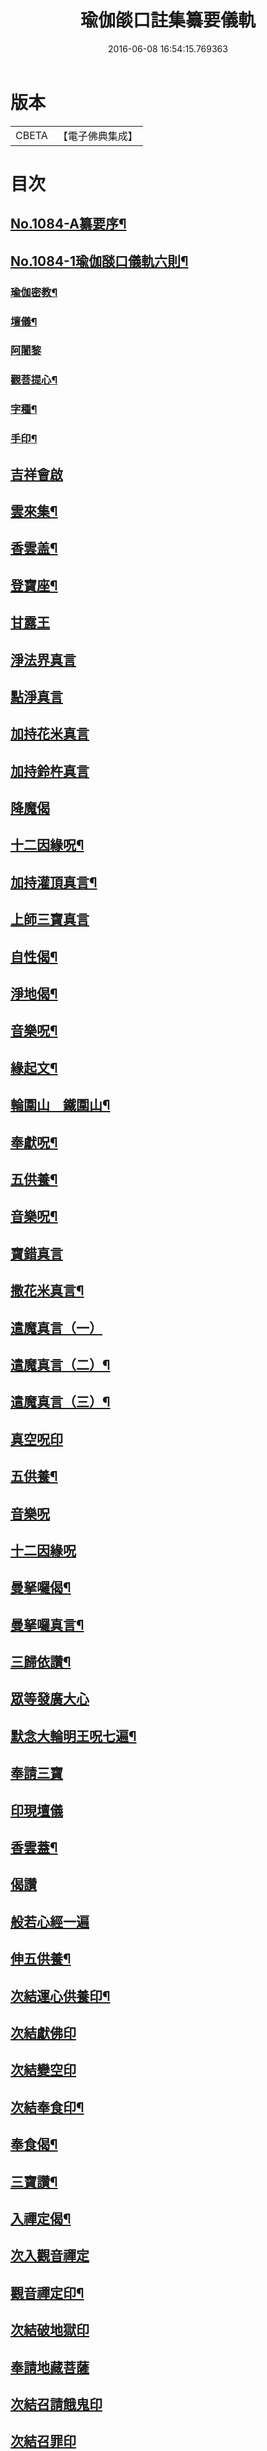 #+TITLE: 瑜伽燄口註集纂要儀軌 
#+DATE: 2016-06-08 16:54:15.769363

* 版本
 |     CBETA|【電子佛典集成】|

* 目次
** [[file:KR6j0757_001.txt::001-0324b1][No.1084-A纂要序¶]]
** [[file:KR6j0757_001.txt::001-0324b8][No.1084-1瑜伽𦦨口儀軌六則¶]]
*** [[file:KR6j0757_001.txt::001-0324b10][瑜伽密教¶]]
*** [[file:KR6j0757_001.txt::001-0324c10][壇儀¶]]
*** [[file:KR6j0757_001.txt::001-0325a18][阿闍黎]]
*** [[file:KR6j0757_001.txt::001-0325b8][觀菩提心¶]]
*** [[file:KR6j0757_001.txt::001-0325b24][字種¶]]
*** [[file:KR6j0757_001.txt::001-0325c12][手印¶]]
** [[file:KR6j0757_001.txt::001-0326a13][吉祥會啟]]
** [[file:KR6j0757_001.txt::001-0326b2][雲來集¶]]
** [[file:KR6j0757_001.txt::001-0326b9][香雲盖¶]]
** [[file:KR6j0757_001.txt::001-0326b13][登寶座¶]]
** [[file:KR6j0757_001.txt::001-0326c5][甘露王]]
** [[file:KR6j0757_001.txt::001-0326c8][淨法界真言]]
** [[file:KR6j0757_001.txt::001-0327a7][點淨真言]]
** [[file:KR6j0757_001.txt::001-0327a22][加持花米真言]]
** [[file:KR6j0757_001.txt::001-0327b1][加持鈴杵真言]]
** [[file:KR6j0757_001.txt::001-0327b22][降魔偈]]
** [[file:KR6j0757_001.txt::001-0327c11][十二因緣呪¶]]
** [[file:KR6j0757_001.txt::001-0327c19][加持灌頂真言¶]]
** [[file:KR6j0757_001.txt::001-0328a5][上師三寶真言]]
** [[file:KR6j0757_001.txt::001-0328b10][自性偈¶]]
** [[file:KR6j0757_001.txt::001-0328b24][淨地偈¶]]
** [[file:KR6j0757_001.txt::001-0328c7][音樂呪¶]]
** [[file:KR6j0757_001.txt::001-0328c15][緣起文¶]]
** [[file:KR6j0757_001.txt::001-0329b3][輪圍山　鐵圍山¶]]
** [[file:KR6j0757_001.txt::001-0330b16][奉獻呪¶]]
** [[file:KR6j0757_001.txt::001-0330b26][五供養¶]]
** [[file:KR6j0757_001.txt::001-0331a3][音樂呪¶]]
** [[file:KR6j0757_001.txt::001-0331a16][寶錯真言]]
** [[file:KR6j0757_001.txt::001-0331b4][撒花米真言¶]]
** [[file:KR6j0757_001.txt::001-0331b5][遣魔真言（一）]]
** [[file:KR6j0757_001.txt::001-0331b18][遣魔真言（二）¶]]
** [[file:KR6j0757_001.txt::001-0331b25][遣魔真言（三）¶]]
** [[file:KR6j0757_001.txt::001-0331c7][真空呪印]]
** [[file:KR6j0757_001.txt::001-0332a4][五供養¶]]
** [[file:KR6j0757_001.txt::001-0332a24][音樂呪]]
** [[file:KR6j0757_001.txt::001-0332b8][十二因緣呪]]
** [[file:KR6j0757_001.txt::001-0332b15][曼拏囉偈¶]]
** [[file:KR6j0757_001.txt::001-0332b18][曼拏囉真言¶]]
** [[file:KR6j0757_001.txt::001-0333a4][三歸依讚¶]]
** [[file:KR6j0757_001.txt::001-0333a20][眾等發廣大心]]
** [[file:KR6j0757_001.txt::001-0333b4][默念大輪明王呪七遍¶]]
** [[file:KR6j0757_001.txt::001-0334a3][奉請三寶]]
** [[file:KR6j0757_001.txt::001-0334a11][印現壇儀]]
** [[file:KR6j0757_001.txt::001-0334b17][香雲蓋¶]]
** [[file:KR6j0757_002.txt::002-0334c5][偈讚]]
** [[file:KR6j0757_002.txt::002-0334c7][般若心經一遍]]
** [[file:KR6j0757_002.txt::002-0335a3][伸五供養¶]]
** [[file:KR6j0757_002.txt::002-0335b6][次結運心供養印¶]]
** [[file:KR6j0757_002.txt::002-0335c4][次結獻佛印]]
** [[file:KR6j0757_002.txt::002-0335c19][次結變空印]]
** [[file:KR6j0757_002.txt::002-0336a15][次結奉食印¶]]
** [[file:KR6j0757_002.txt::002-0336a26][奉食偈¶]]
** [[file:KR6j0757_002.txt::002-0336b7][三寶讚¶]]
** [[file:KR6j0757_002.txt::002-0336b14][入禪定偈¶]]
** [[file:KR6j0757_002.txt::002-0336b16][次入觀音禪定]]
** [[file:KR6j0757_002.txt::002-0337a24][觀音禪定印¶]]
** [[file:KR6j0757_002.txt::002-0338a23][次結破地獄印]]
** [[file:KR6j0757_002.txt::002-0339a12][奉請地藏菩薩]]
** [[file:KR6j0757_002.txt::002-0340c11][次結召請餓鬼印]]
** [[file:KR6j0757_002.txt::002-0341a8][次結召罪印]]
** [[file:KR6j0757_002.txt::002-0341b4][次結摧罪印¶]]
** [[file:KR6j0757_002.txt::002-0341c3][次結破定業印]]
** [[file:KR6j0757_002.txt::002-0341c23][次結懺悔滅罪印]]
** [[file:KR6j0757_002.txt::002-0342a16][次結妙色身如來施甘露印]]
** [[file:KR6j0757_002.txt::002-0342b4][次結開咽喉印]]
** [[file:KR6j0757_002.txt::002-0342c3][稱讚如來吉祥名號]]
*** [[file:KR6j0757_002.txt::002-0342c3][南無寶勝如來]]
*** [[file:KR6j0757_002.txt::002-0342c12][南無離怖畏如來]]
*** [[file:KR6j0757_002.txt::002-0342c20][南無廣博身如來¶]]
*** [[file:KR6j0757_002.txt::002-0343a9][南無妙色身如來¶]]
*** [[file:KR6j0757_002.txt::002-0343a17][南無多寶如來]]
*** [[file:KR6j0757_002.txt::002-0343a22][南無阿彌陀如來]]
*** [[file:KR6j0757_002.txt::002-0343b9][南無世間廣大威德自在光明如來¶]]
** [[file:KR6j0757_002.txt::002-0343c2][次與汝等皈依三寶¶]]
** [[file:KR6j0757_002.txt::002-0343c10][次結三寶印]]
** [[file:KR6j0757_002.txt::002-0343c22][次與汝等發菩提心]]
** [[file:KR6j0757_002.txt::002-0344a2][次結發菩提心印]]
** [[file:KR6j0757_002.txt::002-0344a19][次與汝等受三昧耶戒]]
** [[file:KR6j0757_002.txt::002-0344c1][次結三昧耶印]]
** [[file:KR6j0757_002.txt::002-0344c23][次結無量威德自在光明如來印]]
** [[file:KR6j0757_002.txt::002-0345b18][復結前印誦乳海真言¶]]
** [[file:KR6j0757_002.txt::002-0345c18][次誦障施鬼真言¶]]
** [[file:KR6j0757_002.txt::002-0346b5][次結普供養印¶]]
** [[file:KR6j0757_002.txt::002-0346c4][尊勝呪¶]]
** [[file:KR6j0757_002.txt::002-0347b3][六字大明真言¶]]
** [[file:KR6j0757_002.txt::002-0347b10][六趣偈¶]]
** [[file:KR6j0757_002.txt::002-0347c10][發願迴向偈¶]]
** [[file:KR6j0757_002.txt::002-0347c20][吉祥偈¶]]
** [[file:KR6j0757_002.txt::002-0348b7][次結圓滿奉送印]]
** [[file:KR6j0757_002.txt::002-0348b23][金剛薩埵百字呪¶]]
** [[file:KR6j0757_002.txt::002-0348c16][薜茘多文¶]]
** [[file:KR6j0757_002.txt::002-0349a3][迴向偈¶]]
** [[file:KR6j0757_002.txt::002-0349a16][No.1084-B¶]]
*** [[file:KR6j0757_002.txt::002-0349a17][附增津濟疏¶]]
*** [[file:KR6j0757_002.txt::002-0349c2][附六道疏式¶]]
** [[file:KR6j0757_002.txt::002-0349c8][No.1084-C跋¶]]

* 卷
[[file:KR6j0757_001.txt][瑜伽燄口註集纂要儀軌 1]]
[[file:KR6j0757_002.txt][瑜伽燄口註集纂要儀軌 2]]

